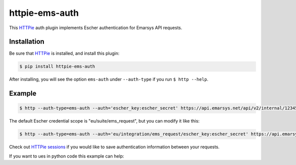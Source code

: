 httpie-ems-auth
===============

This `HTTPie <http://httpie.org/>`_ auth plugin implements Escher authentication
for Emarsys API requests.

Installation
------------

Be sure that `HTTPie <http://httpie.org/>`_ is installed, and install this plugin:

.. code-block:: bash

   $ pip install httpie-ems-auth

After installing, you will see the option ``ems-auth`` under ``--auth-type`` if you run
``$ http --help``.

Example
-------

.. code-block:: bash

   $ http --auth-type=ems-auth --auth='escher_key:escher_secret' https://api.emarsys.net/api/v2/internal/12345678/settings

The default Escher credential scope is "eu/suite/ems_request", but you can modify it like this:

.. code-block:: bash

   $ http --auth-type=ems-auth --auth='eu/integration/ems_request/escher_key:escher_secret' https://api.emarsys.net/api/v2/internal/12345678/settings

Check out `HTTPie sessions <https://github.com/jkbrzt/httpie#sessions>`_ if you would like to
save authentication information between your requests.

If you want to ues in python code this example can help:

.. code-block:: 
   import escherauth
   import datetime
   from urlparse import urlparse
   import requests
   
   escher_key = 'test'
   escher_secret = 'test'
   options = {
               'algo_prefix': 'EMS',
               'vendor_key': 'EMS',
               'hash_algo': 'SHA256',
               'auth_header_name': 'X-Ems-Auth',
               'date_header_name': 'X-Ems-Date'
             }
   
   credential_scope = "test"
   
   if "/" in escher_key:
       scope = escher_key.split("/")
       escher_key = scope.pop()
       credential_scope = "/".join(scope)
   
   client = {'api_key': escher_key, 'api_secret': escher_secret}
   escher = escherauth.Escher(credential_scope, options)
   
   url = 'http://test-escher-url.com/api/call/smth'
   
   r = requests.PreparedRequest()
   r.prepare('GET',url)
   now = datetime.datetime.utcnow()
   r.headers['X-Ems-Date'] = now.strftime('%Y%m%dT%H%M%SZ')
   parsed_uri = urlparse(r.url)
   r.headers['Host'] = parsed_uri.netloc
   
   f = escher.sign(r, client)
   s = requests.Session()
   
   s.send(f).json()

